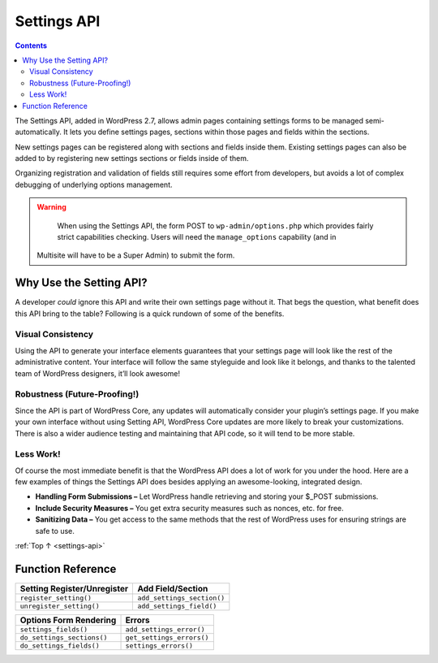 .. _settings-api:

Settings API
============

.. contents::

The Settings API, added in WordPress 2.7, allows admin pages containing
settings forms to be managed semi-automatically. It lets you define
settings pages, sections within those pages and fields within the
sections.

New settings pages can be registered along with sections and fields
inside them. Existing settings pages can also be added to by registering
new settings sections or fields inside of them.

Organizing registration and validation of fields still requires some
effort from developers, but avoids a lot of complex debugging of
underlying options management.

.. warning::

	When using the Settings API, the form POST to ``wp-admin/options.php``
	which provides fairly strict capabilities checking. Users will need the ``manage_options`` capability (and in
  Multisite will have to be a Super Admin) to submit the form.

.. _header-n10:

Why Use the Setting API?
-------------------------

A developer *could* ignore this API and write their own settings page
without it. That begs the question, what benefit does this API bring to
the table? Following is a quick rundown of some of the benefits.

.. _header-n12:

Visual Consistency
~~~~~~~~~~~~~~~~~~~

Using the API to generate your interface elements guarantees that your
settings page will look like the rest of the administrative content.
Your interface will follow the same styleguide and look like it belongs,
and thanks to the talented team of WordPress designers, it’ll look
awesome!

.. _header-n15:

Robustness (Future-Proofing!)
~~~~~~~~~~~~~~~~~~~~~~~~~~~~~

Since the API is part of WordPress Core, any updates will automatically
consider your plugin’s settings page. If you make your own interface
without using Setting API, WordPress Core updates are more likely to
break your customizations. There is also a wider audience testing and
maintaining that API code, so it will tend to be more stable.

.. _header-n18:

Less Work!
~~~~~~~~~~~

Of course the most immediate benefit is that the WordPress API does a
lot of work for you under the hood. Here are a few examples of things
the Settings API does besides applying an awesome-looking, integrated
design.

-  **Handling Form Submissions –** Let WordPress handle retrieving and
   storing your $_POST submissions.

-  **Include Security Measures –** You get extra security measures such
   as nonces, etc. for free.

-  **Sanitizing Data –** You get access to the same methods that the
   rest of WordPress uses for ensuring strings are safe to use.

:ref:`Top ↑ <settings-api>`

.. _header-n28:

Function Reference
------------------

=============================================== ===================================================
Setting Register/Unregister                     Add Field/Section
=============================================== ===================================================
 ``register_setting()``                         ``add_settings_section()``
 ``unregister_setting()``                       ``add_settings_field()``
=============================================== ===================================================

========================================================================= ========================================================================
Options Form Rendering                                                    Errors
========================================================================= ========================================================================
 ``settings_fields()``                                                      ``add_settings_error()``
 ``do_settings_sections()``                                                 ``get_settings_errors()``
 ``do_settings_fields()``                                                   ``settings_errors()``
========================================================================= ========================================================================
